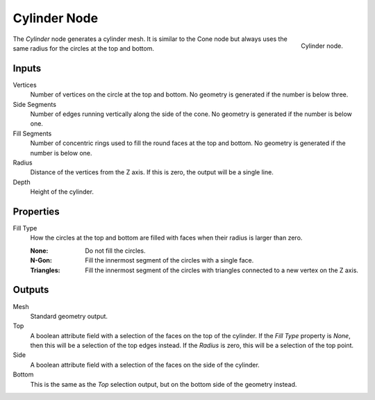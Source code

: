 .. index:: Geometry Nodes; Cylinder
.. _bpy.types.GeometryNodeMeshCylinder:

*************
Cylinder Node
*************

.. figure:: /images/node-types_GeometryNodeMeshCylinder.webp
   :align: right
   :alt: Cylinder node.

   Cylinder node.

The *Cylinder* node generates a cylinder mesh.
It is similar to the Cone node but always uses the same radius for the circles at the top and bottom.


Inputs
======

Vertices
   Number of vertices on the circle at the top and bottom.
   No geometry is generated if the number is below three.

Side Segments
   Number of edges running vertically along the side of the cone.
   No geometry is generated if the number is below one.

Fill Segments
   Number of concentric rings used to fill the round faces at the top and bottom.
   No geometry is generated if the number is below one.

Radius
   Distance of the vertices from the Z axis.
   If this is zero, the output will be a single line.

Depth
   Height of the cylinder.


Properties
==========

Fill Type
   How the circles at the top and bottom are filled with faces when their radius is larger than zero.

   :None: Do not fill the circles.
   :N-Gon: Fill the innermost segment of the circles with a single face.
   :Triangles: Fill the innermost segment of the circles with triangles connected to a new vertex on the Z axis.


Outputs
=======

Mesh
   Standard geometry output.

Top
   A boolean attribute field with a selection of the faces on the top of the cylinder. If the *Fill Type*
   property is *None*, then this will be a selection of the top edges instead. If the *Radius* is
   zero, this will be a selection of the top point.

Side
   A boolean attribute field with a selection of the faces on the side of the cylinder.

Bottom
   This is the same as the *Top* selection output, but on the bottom side of the geometry instead.
